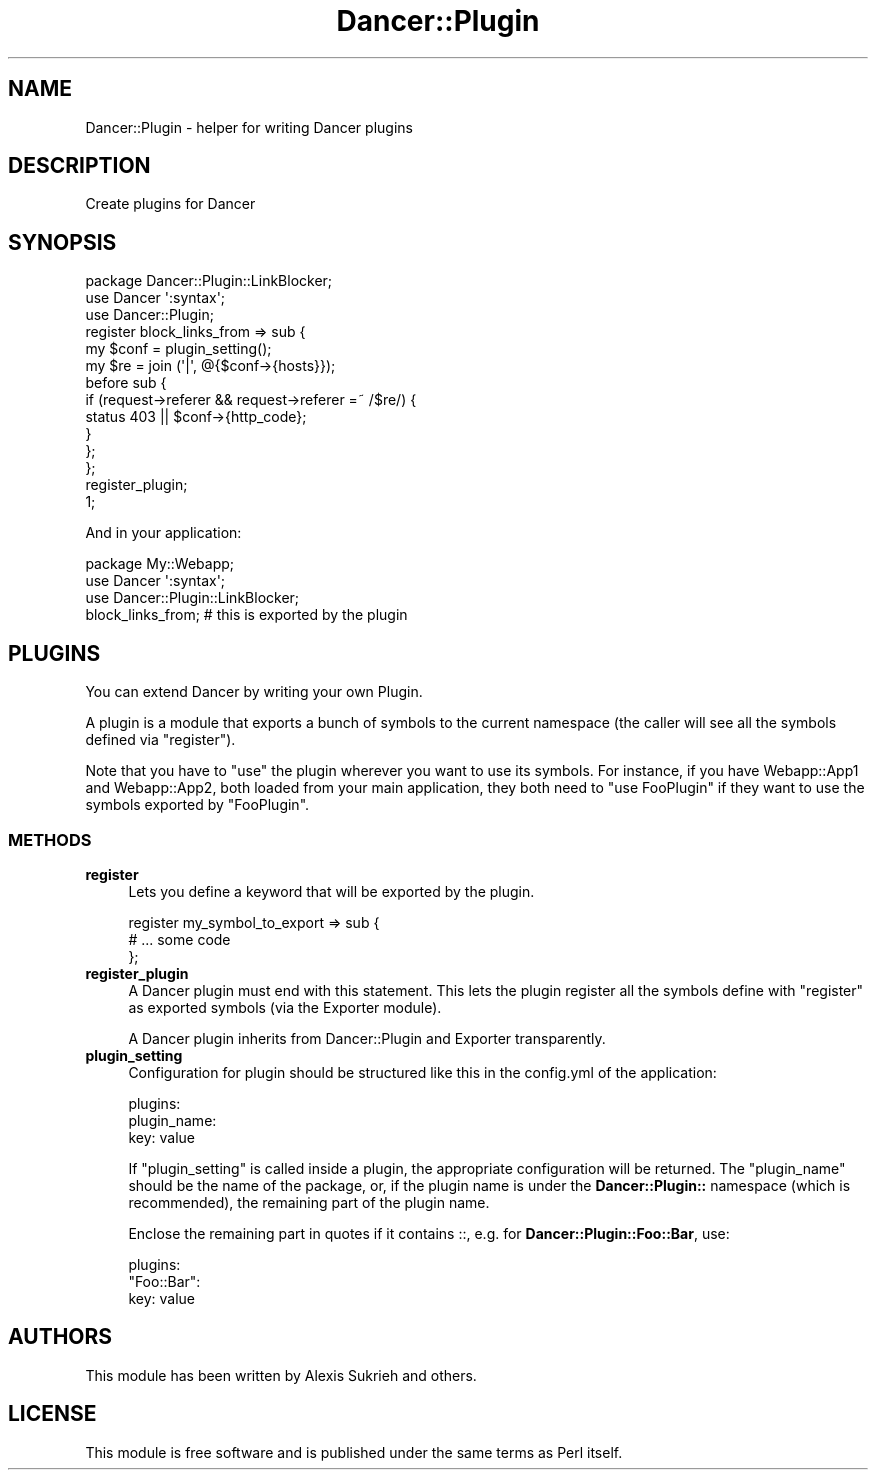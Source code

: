 .\" Automatically generated by Pod::Man 2.25 (Pod::Simple 3.16)
.\"
.\" Standard preamble:
.\" ========================================================================
.de Sp \" Vertical space (when we can't use .PP)
.if t .sp .5v
.if n .sp
..
.de Vb \" Begin verbatim text
.ft CW
.nf
.ne \\$1
..
.de Ve \" End verbatim text
.ft R
.fi
..
.\" Set up some character translations and predefined strings.  \*(-- will
.\" give an unbreakable dash, \*(PI will give pi, \*(L" will give a left
.\" double quote, and \*(R" will give a right double quote.  \*(C+ will
.\" give a nicer C++.  Capital omega is used to do unbreakable dashes and
.\" therefore won't be available.  \*(C` and \*(C' expand to `' in nroff,
.\" nothing in troff, for use with C<>.
.tr \(*W-
.ds C+ C\v'-.1v'\h'-1p'\s-2+\h'-1p'+\s0\v'.1v'\h'-1p'
.ie n \{\
.    ds -- \(*W-
.    ds PI pi
.    if (\n(.H=4u)&(1m=24u) .ds -- \(*W\h'-12u'\(*W\h'-12u'-\" diablo 10 pitch
.    if (\n(.H=4u)&(1m=20u) .ds -- \(*W\h'-12u'\(*W\h'-8u'-\"  diablo 12 pitch
.    ds L" ""
.    ds R" ""
.    ds C` ""
.    ds C' ""
'br\}
.el\{\
.    ds -- \|\(em\|
.    ds PI \(*p
.    ds L" ``
.    ds R" ''
'br\}
.\"
.\" Escape single quotes in literal strings from groff's Unicode transform.
.ie \n(.g .ds Aq \(aq
.el       .ds Aq '
.\"
.\" If the F register is turned on, we'll generate index entries on stderr for
.\" titles (.TH), headers (.SH), subsections (.SS), items (.Ip), and index
.\" entries marked with X<> in POD.  Of course, you'll have to process the
.\" output yourself in some meaningful fashion.
.ie \nF \{\
.    de IX
.    tm Index:\\$1\t\\n%\t"\\$2"
..
.    nr % 0
.    rr F
.\}
.el \{\
.    de IX
..
.\}
.\"
.\" Accent mark definitions (@(#)ms.acc 1.5 88/02/08 SMI; from UCB 4.2).
.\" Fear.  Run.  Save yourself.  No user-serviceable parts.
.    \" fudge factors for nroff and troff
.if n \{\
.    ds #H 0
.    ds #V .8m
.    ds #F .3m
.    ds #[ \f1
.    ds #] \fP
.\}
.if t \{\
.    ds #H ((1u-(\\\\n(.fu%2u))*.13m)
.    ds #V .6m
.    ds #F 0
.    ds #[ \&
.    ds #] \&
.\}
.    \" simple accents for nroff and troff
.if n \{\
.    ds ' \&
.    ds ` \&
.    ds ^ \&
.    ds , \&
.    ds ~ ~
.    ds /
.\}
.if t \{\
.    ds ' \\k:\h'-(\\n(.wu*8/10-\*(#H)'\'\h"|\\n:u"
.    ds ` \\k:\h'-(\\n(.wu*8/10-\*(#H)'\`\h'|\\n:u'
.    ds ^ \\k:\h'-(\\n(.wu*10/11-\*(#H)'^\h'|\\n:u'
.    ds , \\k:\h'-(\\n(.wu*8/10)',\h'|\\n:u'
.    ds ~ \\k:\h'-(\\n(.wu-\*(#H-.1m)'~\h'|\\n:u'
.    ds / \\k:\h'-(\\n(.wu*8/10-\*(#H)'\z\(sl\h'|\\n:u'
.\}
.    \" troff and (daisy-wheel) nroff accents
.ds : \\k:\h'-(\\n(.wu*8/10-\*(#H+.1m+\*(#F)'\v'-\*(#V'\z.\h'.2m+\*(#F'.\h'|\\n:u'\v'\*(#V'
.ds 8 \h'\*(#H'\(*b\h'-\*(#H'
.ds o \\k:\h'-(\\n(.wu+\w'\(de'u-\*(#H)/2u'\v'-.3n'\*(#[\z\(de\v'.3n'\h'|\\n:u'\*(#]
.ds d- \h'\*(#H'\(pd\h'-\w'~'u'\v'-.25m'\f2\(hy\fP\v'.25m'\h'-\*(#H'
.ds D- D\\k:\h'-\w'D'u'\v'-.11m'\z\(hy\v'.11m'\h'|\\n:u'
.ds th \*(#[\v'.3m'\s+1I\s-1\v'-.3m'\h'-(\w'I'u*2/3)'\s-1o\s+1\*(#]
.ds Th \*(#[\s+2I\s-2\h'-\w'I'u*3/5'\v'-.3m'o\v'.3m'\*(#]
.ds ae a\h'-(\w'a'u*4/10)'e
.ds Ae A\h'-(\w'A'u*4/10)'E
.    \" corrections for vroff
.if v .ds ~ \\k:\h'-(\\n(.wu*9/10-\*(#H)'\s-2\u~\d\s+2\h'|\\n:u'
.if v .ds ^ \\k:\h'-(\\n(.wu*10/11-\*(#H)'\v'-.4m'^\v'.4m'\h'|\\n:u'
.    \" for low resolution devices (crt and lpr)
.if \n(.H>23 .if \n(.V>19 \
\{\
.    ds : e
.    ds 8 ss
.    ds o a
.    ds d- d\h'-1'\(ga
.    ds D- D\h'-1'\(hy
.    ds th \o'bp'
.    ds Th \o'LP'
.    ds ae ae
.    ds Ae AE
.\}
.rm #[ #] #H #V #F C
.\" ========================================================================
.\"
.IX Title "Dancer::Plugin 3"
.TH Dancer::Plugin 3 "2011-10-20" "perl v5.14.2" "User Contributed Perl Documentation"
.\" For nroff, turn off justification.  Always turn off hyphenation; it makes
.\" way too many mistakes in technical documents.
.if n .ad l
.nh
.SH "NAME"
Dancer::Plugin \- helper for writing Dancer plugins
.SH "DESCRIPTION"
.IX Header "DESCRIPTION"
Create plugins for Dancer
.SH "SYNOPSIS"
.IX Header "SYNOPSIS"
.Vb 3
\&  package Dancer::Plugin::LinkBlocker;
\&  use Dancer \*(Aq:syntax\*(Aq;
\&  use Dancer::Plugin;
\&
\&  register block_links_from => sub {
\&    my $conf = plugin_setting();
\&    my $re = join (\*(Aq|\*(Aq, @{$conf\->{hosts}});
\&    before sub {
\&        if (request\->referer && request\->referer =~ /$re/) {
\&            status 403 || $conf\->{http_code};
\&        }
\&    };
\&  };
\&
\&  register_plugin;
\&  1;
.Ve
.PP
And in your application:
.PP
.Vb 1
\&    package My::Webapp;
\&    
\&    use Dancer \*(Aq:syntax\*(Aq;
\&    use Dancer::Plugin::LinkBlocker;
\&
\&    block_links_from; # this is exported by the plugin
.Ve
.SH "PLUGINS"
.IX Header "PLUGINS"
You can extend Dancer by writing your own Plugin.
.PP
A plugin is a module that exports a bunch of symbols to the current namespace
(the caller will see all the symbols defined via \f(CW\*(C`register\*(C'\fR).
.PP
Note that you have to \f(CW\*(C`use\*(C'\fR the plugin wherever you want to use its symbols.
For instance, if you have Webapp::App1 and Webapp::App2, both loaded from your
main application, they both need to \f(CW\*(C`use FooPlugin\*(C'\fR if they want to use the
symbols exported by \f(CW\*(C`FooPlugin\*(C'\fR.
.SS "\s-1METHODS\s0"
.IX Subsection "METHODS"
.IP "\fBregister\fR" 4
.IX Item "register"
Lets you define a keyword that will be exported by the plugin.
.Sp
.Vb 3
\&    register my_symbol_to_export => sub {
\&        # ... some code 
\&    };
.Ve
.IP "\fBregister_plugin\fR" 4
.IX Item "register_plugin"
A Dancer plugin must end with this statement. This lets the plugin register all
the symbols define with \f(CW\*(C`register\*(C'\fR as exported symbols (via the Exporter
module).
.Sp
A Dancer plugin inherits from Dancer::Plugin and Exporter transparently.
.IP "\fBplugin_setting\fR" 4
.IX Item "plugin_setting"
Configuration for plugin should be structured like this in the config.yml of
the application:
.Sp
.Vb 3
\&  plugins:
\&    plugin_name:
\&      key: value
.Ve
.Sp
If \f(CW\*(C`plugin_setting\*(C'\fR is called inside a plugin, the appropriate configuration 
will be returned. The \f(CW\*(C`plugin_name\*(C'\fR should be the name of the package, or, 
if the plugin name is under the \fBDancer::Plugin::\fR namespace (which is
recommended), the remaining part of the plugin name.
.Sp
Enclose the remaining part in quotes if it contains ::, e.g.
for \fBDancer::Plugin::Foo::Bar\fR, use:
.Sp
.Vb 3
\&  plugins:
\&    "Foo::Bar":
\&      key: value
.Ve
.SH "AUTHORS"
.IX Header "AUTHORS"
This module has been written by Alexis Sukrieh and others.
.SH "LICENSE"
.IX Header "LICENSE"
This module is free software and is published under the same
terms as Perl itself.
